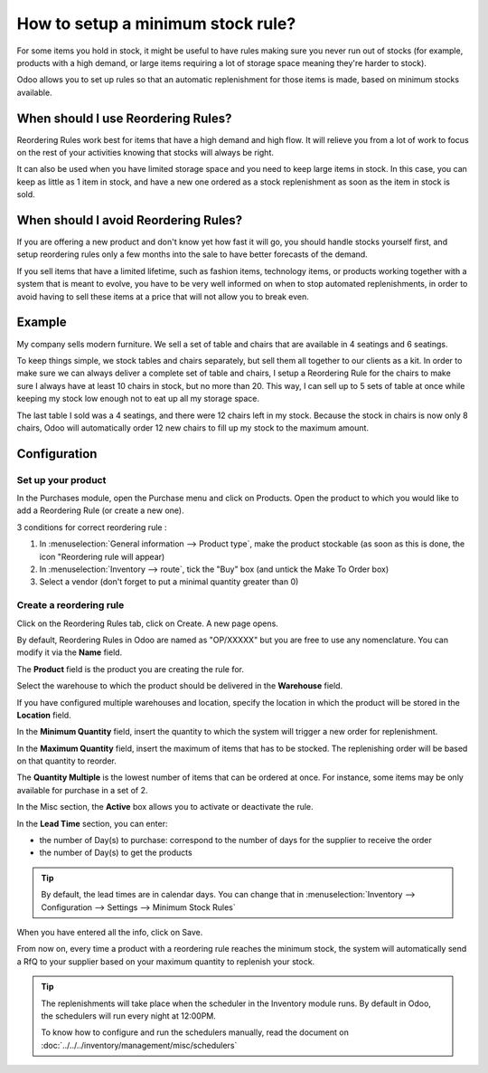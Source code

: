 ==================================
How to setup a minimum stock rule?
==================================

For some items you hold in stock, it might be useful to have rules
making sure you never run out of stocks (for example, products with a
high demand, or large items requiring a lot of storage space meaning
they're harder to stock).

Odoo allows you to set up rules so that an automatic replenishment for
those items is made, based on minimum stocks available.

When should I use Reordering Rules?
===================================

Reordering Rules work best for items that have a high demand and high
flow. It will relieve you from a lot of work to focus on the rest of
your activities knowing that stocks will always be right.

It can also be used when you have limited storage space and you need to
keep large items in stock. In this case, you can keep as little as 1
item in stock, and have a new one ordered as a stock replenishment as
soon as the item in stock is sold.

When should I avoid Reordering Rules?
=====================================

If you are offering a new product and don't know yet how fast it will
go, you should handle stocks yourself first, and setup reordering rules
only a few months into the sale to have better forecasts of the demand.

If you sell items that have a limited lifetime, such as fashion items,
technology items, or products working together with a system that is
meant to evolve, you have to be very well informed on when to stop
automated replenishments, in order to avoid having to sell these items
at a price that will not allow you to break even.

Example
=======

My company sells modern furniture. We sell a set of table and chairs
that are available in 4 seatings and 6 seatings.

To keep things simple, we stock tables and chairs separately, but sell
them all together to our clients as a kit. In order to make sure we can
always deliver a complete set of table and chairs, I setup a Reordering
Rule for the chairs to make sure I always have at least 10 chairs in
stock, but no more than 20. This way, I can sell up to 5 sets of table
at once while keeping my stock low enough not to eat up all my storage
space.

The last table I sold was a 4 seatings, and there were 12 chairs left in
my stock. Because the stock in chairs is now only 8 chairs, Odoo will
automatically order 12 new chairs to fill up my stock to the maximum
amount.

Configuration
=============

Set up your product
-------------------

In the Purchases module, open the Purchase menu and click on Products.
Open the product to which you would like to add a Reordering Rule (or
create a new one).

3 conditions for correct reordering rule :

1. In :menuselection:`General information --> Product type`, make the product
   stockable (as soon as this is done, the icon "Reordering rule will appear)
2. In :menuselection:`Inventory --> route`, tick the "Buy" box (and untick the
   Make To Order box)
3. Select a vendor (don't forget to put a minimal quantity greater than 0)

Create a reordering rule
------------------------

Click on the Reordering Rules tab, click on Create. A new page opens.

.. image:: media/setup01.png
  :align: center

By default, Reordering Rules in Odoo are named as "OP/XXXXX" but you are
free to use any nomenclature. You can modify it via the **Name** field.

The **Product** field is the product you are creating the rule for.

Select the warehouse to which the product should be delivered in the
**Warehouse** field.

If you have configured multiple warehouses and location, specify the
location in which the product will be stored in the **Location** field.

.. seealso::

  :doc:`../../../inventory/settings/warehouses/difference_warehouse_location`


.. image:: media/setup02.png
  :align: center

In the **Minimum Quantity** field, insert the quantity to which the
system will trigger a new order for replenishment.

In the **Maximum Quantity** field, insert the maximum of items that has
to be stocked. The replenishing order will be based on that quantity to
reorder.

The **Quantity Multiple** is the lowest number of items that can be
ordered at once. For instance, some items may be only available for
purchase in a set of 2.

In the Misc section, the **Active** box allows you to activate or
deactivate the rule.

In the **Lead Time** section, you can enter:

-  the number of Day(s) to purchase: correspond to the number of days
   for the supplier to receive the order
-  the number of Day(s) to get the products

.. tip:: By default, the lead times are in calendar days. You can change that
         in :menuselection:`Inventory --> Configuration --> Settings --> Minimum Stock Rules`

When you have entered all the info, click on Save.

From now on, every time a product with a reordering rule reaches the
minimum stock, the system will automatically send a RfQ to your supplier
based on your maximum quantity to replenish your stock.

.. tip:: The replenishments will take place when the scheduler in the Inventory
         module runs. By default in Odoo, the schedulers will run every night at
         12:00PM.

         To know how to configure and run the schedulers manually, read the
         document on :doc:`../../../inventory/management/misc/schedulers`

.. seealso::
  
  :doc:`../../../inventory/management/misc/schedulers`
